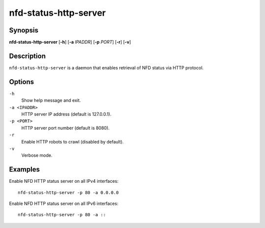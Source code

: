 nfd-status-http-server
======================

Synopsis
--------

**nfd-status-http-server** [**-h**] [**-a** *IPADDR*] [**-p** *PORT*] [**-r**] [**-v**]

Description
-----------

``nfd-status-http-server`` is a daemon that enables retrieval of NFD status via HTTP protocol.

Options
-------

``-h``
  Show help message and exit.

``-a <IPADDR>``
  HTTP server IP address (default is 127.0.0.1).

``-p <PORT>``
  HTTP server port number (default is 8080).

``-r``
  Enable HTTP robots to crawl (disabled by default).

``-v``
  Verbose mode.

Examples
--------

Enable NFD HTTP status server on all IPv4 interfaces::

    nfd-status-http-server -p 80 -a 0.0.0.0

Enable NFD HTTP status server on all IPv6 interfaces::

    nfd-status-http-server -p 80 -a ::
